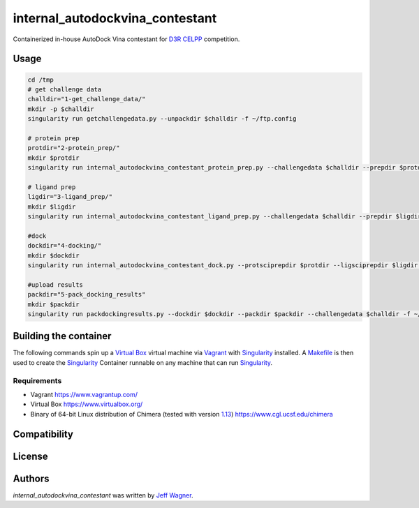 internal_autodockvina_contestant
================================

.. image:: https://travis-ci.org/cookiecutter/cookiecutter-pycustomdock.png
   :target: https://travis-ci.org/cookiecutter/cookiecutter-pycustomdock
   :alt: Latest Travis CI build status

Containerized in-house AutoDock Vina contestant for `D3R CELPP <https://drugdesigndata.org/about/celpp>`_ competition. 

Usage
-----

.. code-block:: bash

   cd /tmp
   # get challenge data
   challdir="1-get_challenge_data/"
   mkdir -p $challdir
   singularity run getchallengedata.py --unpackdir $challdir -f ~/ftp.config

   # protein prep
   protdir="2-protein_prep/"
   mkdir $protdir
   singularity run internal_autodockvina_contestant_protein_prep.py --challengedata $challdir --prepdir $protdir
   
   # ligand prep
   ligdir="3-ligand_prep/"
   mkdir $ligdir
   singularity run internal_autodockvina_contestant_ligand_prep.py --challengedata $challdir --prepdir $ligdir

   #dock
   dockdir="4-docking/"
   mkdir $dockdir
   singularity run internal_autodockvina_contestant_dock.py --protsciprepdir $protdir --ligsciprepdir $ligdir --outdir $dockdir

   #upload results
   packdir="5-pack_docking_results"
   mkdir $packdir
   singularity run packdockingresults.py --dockdir $dockdir --packdir $packdir --challengedata $challdir -f ~/ftp.config


Building the container
----------------------

The following commands spin up a `Virtual Box <https://www.virtualbox.org>`_ virtual machine via `Vagrant <https://www.vagrantup.com>`_ with `Singularity <https://www.sylabs.io>`_ installed. A `Makefile <https://www.gnu.org/software/make/manual/make.html>`_ is then used to create the `Singularity <https://www.sylabs.io>`_ Container runnable on any machine that can run `Singularity <https://www.sylabs.io>`_. 



.. code-block:: bash
   git clone https://github.com/drugdata/internal_autodockvina_contestant.git
   cd internal_autodockvina_contestant
   #
   # Be sure to download 64-bit Linux version of Chimera and put binary
   # in source tree directory
   #
   vagrant up
   vagrant ssh
   cd /vagrant
   make singularity
   
Requirements
^^^^^^^^^^^^

* Vagrant https://www.vagrantup.com/

* Virtual Box https://www.virtualbox.org/

* Binary of 64-bit Linux distribution of Chimera (tested with version `1.13 <https://www.cgl.ucsf.edu/chimera/cgi-bin/secure/chimera-get.py?file=linux_x86_64/chimera-1.13-linux_x86_64.bin>`_) https://www.cgl.ucsf.edu/chimera 

Compatibility
-------------

License
-------

Authors
-------

`internal_autodockvina_contestant` was written by `Jeff Wagner <j5wagner@ucsd.edu>`_.
